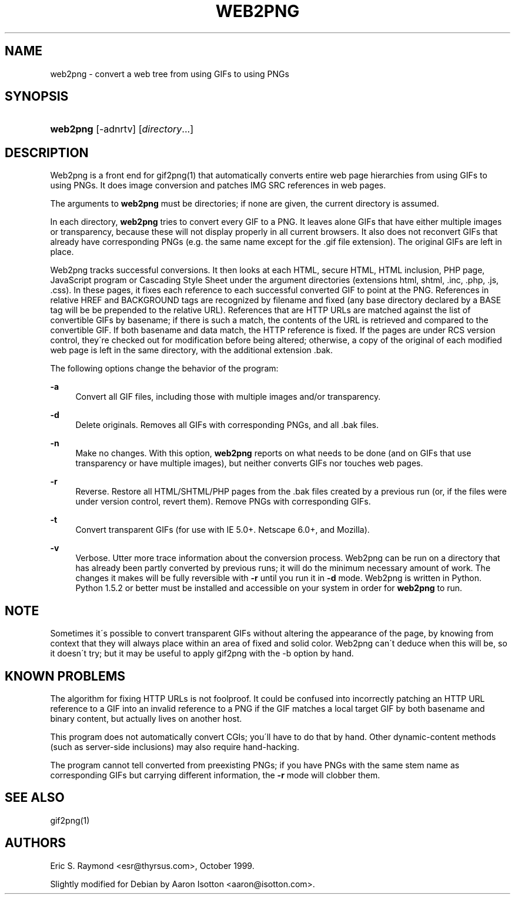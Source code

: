 .\"     Title: web2png
.\"    Author: 
.\" Generator: DocBook XSL Stylesheets v1.73.2 <http://docbook.sf.net/>
.\"      Date: 11/11/2009
.\"    Manual: 6 October 1999
.\"    Source: 6 October 1999
.\"
.TH "WEB2PNG" "1" "11/11/2009" "6 October 1999" "6 October 1999"
.\" disable hyphenation
.nh
.\" disable justification (adjust text to left margin only)
.ad l
.SH "NAME"
web2png \- convert a web tree from using GIFs to using PNGs
.SH "SYNOPSIS"
.HP 8
\fBweb2png\fR [\-adnrtv] [\fIdirectory\fR...]
.SH "DESCRIPTION"
.PP
Web2png is a front end for gif2png(1) that automatically converts entire web page hierarchies from using GIFs to using PNGs\&. It does image conversion and patches IMG SRC references in web pages\&.
.PP
The arguments to
\fBweb2png\fR
must be directories; if none are given, the current directory is assumed\&.
.PP
In each directory,
\fBweb2png\fR
tries to convert every GIF to a PNG\&. It leaves alone GIFs that have either multiple images or transparency, because these will not display properly in all current browsers\&. It also does not reconvert GIFs that already have corresponding PNGs (e\&.g\&. the same name except for the \&.gif file extension)\&. The original GIFs are left in place\&.
.PP
Web2png tracks successful conversions\&. It then looks at each HTML, secure HTML, HTML inclusion, PHP page, JavaScript program or Cascading Style Sheet under the argument directories (extensions html, shtml, \&.inc, \&.php, \&.js, \&.css)\&. In these pages, it fixes each reference to each successful converted GIF to point at the PNG\&. References in relative HREF and BACKGROUND tags are recognized by filename and fixed (any base directory declared by a BASE tag will be be prepended to the relative URL)\&. References that are HTTP URLs are matched against the list of convertible GIFs by basename; if there is such a match, the contents of the URL is retrieved and compared to the convertible GIF\&. If both basename and data match, the HTTP reference is fixed\&. If the pages are under RCS version control, they\'re checked out for modification before being altered; otherwise, a copy of the original of each modified web page is left in the same directory, with the additional extension \&.bak\&.
.PP
The following options change the behavior of the program:
.PP
\fB\-a\fR
.RS 4
Convert all GIF files, including those with multiple images and/or transparency\&.
.RE
.PP
\fB\-d\fR
.RS 4
Delete originals\&. Removes all GIFs with corresponding PNGs, and all \&.bak files\&.
.RE
.PP
\fB\-n\fR
.RS 4
Make no changes\&. With this option,
\fBweb2png\fR
reports on what needs to be done (and on GIFs that use transparency or have multiple images), but neither converts GIFs nor touches web pages\&.
.RE
.PP
\fB\-r\fR
.RS 4
Reverse\&. Restore all HTML/SHTML/PHP pages from the \&.bak files created by a previous run (or, if the files were under version control, revert them)\&. Remove PNGs with corresponding GIFs\&.
.RE
.PP
\fB\-t\fR
.RS 4
Convert transparent GIFs (for use with IE 5\&.0+\&. Netscape 6\&.0+, and Mozilla)\&.
.RE
.PP
\fB\-v\fR
.RS 4
Verbose\&. Utter more trace information about the conversion process\&. Web2png can be run on a directory that has already been partly converted by previous runs; it will do the minimum necessary amount of work\&. The changes it makes will be fully reversible with
\fB\-r\fR
until you run it in
\fB\-d\fR
mode\&. Web2png is written in Python\&. Python 1\&.5\&.2 or better must be installed and accessible on your system in order for
\fBweb2png\fR
to run\&.
.RE
.SH "NOTE"
.PP
Sometimes it\'s possible to convert transparent GIFs without altering the appearance of the page, by knowing from context that they will always place within an area of fixed and solid color\&. Web2png can\'t deduce when this will be, so it doesn\'t try; but it may be useful to apply gif2png with the \-b option by hand\&.
.SH "KNOWN PROBLEMS"
.PP
The algorithm for fixing HTTP URLs is not foolproof\&. It could be confused into incorrectly patching an HTTP URL reference to a GIF into an invalid reference to a PNG if the GIF matches a local target GIF by both basename and binary content, but actually lives on another host\&.
.PP
This program does not automatically convert CGIs; you\'ll have to do that by hand\&. Other dynamic\-content methods (such as server\-side inclusions) may also require hand\-hacking\&.
.PP
The program cannot tell converted from preexisting PNGs; if you have PNGs with the same stem name as corresponding GIFs but carrying different information, the
\fB\-r\fR
mode will clobber them\&.
.SH "SEE ALSO"
.PP
gif2png(1)
.SH "AUTHORS"
.PP
Eric S\&. Raymond <esr@thyrsus\&.com>, October 1999\&.
.PP
Slightly modified for Debian by Aaron Isotton <aaron@isotton\&.com>\&.
